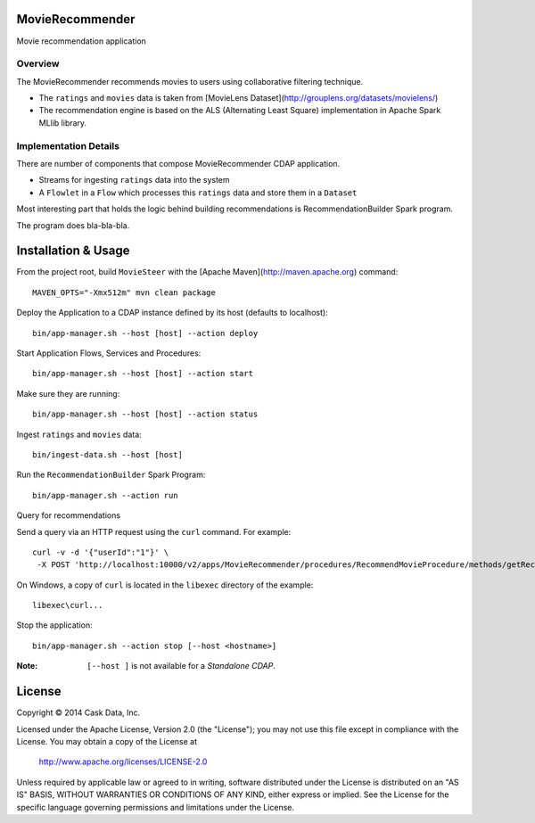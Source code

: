 MovieRecommender
================

Movie recommendation application

Overview
--------
The MovieRecommender recommends movies to users using collaborative filtering technique.

* The ``ratings`` and ``movies`` data is taken from [MovieLens Dataset](http://grouplens.org/datasets/movielens/)
* The recommendation engine is based on the ALS (Alternating Least Square) implementation in Apache Spark MLlib library.

Implementation Details
----------------------

There are number of components that compose MovieRecommender CDAP application.

|(App)|

* Streams for ingesting ``ratings`` data into the system
* A ``Flowlet`` in a ``Flow`` which processes this ``ratings`` data and store them in a ``Dataset``


Most interesting part that holds the logic behind building recommendations is RecommendationBuilder Spark program.

|(RecommendationBuilder)|

The program does bla-bla-bla.

Installation & Usage
====================
From the project root, build ``MovieSteer`` with the [Apache Maven](http://maven.apache.org) command::

  MAVEN_OPTS="-Xmx512m" mvn clean package
  
Deploy the Application to a CDAP instance defined by its host (defaults to localhost)::

  bin/app-manager.sh --host [host] --action deploy
  
Start Application Flows, Services and Procedures::

  bin/app-manager.sh --host [host] --action start
  
Make sure they are running::

  bin/app-manager.sh --host [host] --action status
  
Ingest ``ratings`` and ``movies`` data::

  bin/ingest-data.sh --host [host]

Run the ``RecommendationBuilder`` Spark Program::

  bin/app-manager.sh --action run

Query for recommendations

Send a query via an HTTP request using the ``curl`` command. For example::

	 curl -v -d '{"userId":"1"}' \
	  -X POST 'http://localhost:10000/v2/apps/MovieRecommender/procedures/RecommendMovieProcedure/methods/getRecommendation'

On Windows, a copy of ``curl`` is located in the ``libexec`` directory of the example::

  libexec\curl...

Stop the application::

  bin/app-manager.sh --action stop [--host <hostname>]

:Note: ``[--host ]`` is not available for a *Standalone CDAP*.

License
=======

Copyright © 2014 Cask Data, Inc.

Licensed under the Apache License, Version 2.0 (the "License"); you may not use this file except in compliance with the License. You may obtain a copy of the License at

  http://www.apache.org/licenses/LICENSE-2.0

Unless required by applicable law or agreed to in writing, software distributed under the License is distributed on an "AS IS" BASIS, WITHOUT WARRANTIES OR CONDITIONS OF ANY KIND, either express or implied. See the License for the specific language governing permissions and limitations under the License.


.. |(App)| image:: docs/img/App.png

.. |(RecommendationBuilder)| image:: docs/img/RecommendationBuilder.png
